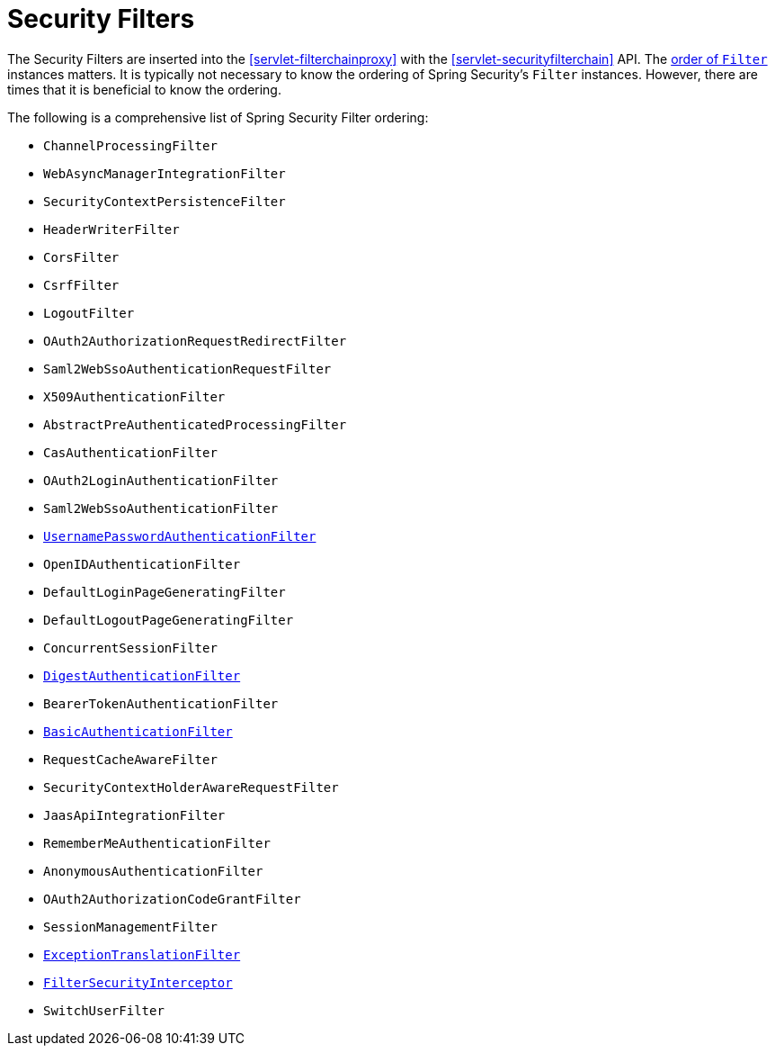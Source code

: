 [[servlet-security-filters]]
= Security Filters

The Security Filters are inserted into the <<servlet-filterchainproxy>> with the <<servlet-securityfilterchain>> API.
The <<servlet-filters-review,order of `Filter`>> instances matters.
It is typically not necessary to know the ordering of Spring Security's `Filter` instances.
However, there are times that it is beneficial to know the ordering.

The following is a comprehensive list of Spring Security Filter ordering:

* `ChannelProcessingFilter`
* `WebAsyncManagerIntegrationFilter`
* `SecurityContextPersistenceFilter`
* `HeaderWriterFilter`
* `CorsFilter`
* `CsrfFilter`
* `LogoutFilter`
* `OAuth2AuthorizationRequestRedirectFilter`
* `Saml2WebSsoAuthenticationRequestFilter`
* `X509AuthenticationFilter`
* `AbstractPreAuthenticatedProcessingFilter`
* `CasAuthenticationFilter`
* `OAuth2LoginAuthenticationFilter`
* `Saml2WebSsoAuthenticationFilter`
* <<servlet-authentication-usernamepasswordauthenticationfilter,`UsernamePasswordAuthenticationFilter`>>
* `OpenIDAuthenticationFilter`
* `DefaultLoginPageGeneratingFilter`
* `DefaultLogoutPageGeneratingFilter`
* `ConcurrentSessionFilter`
* <<servlet-authentication-digest,`DigestAuthenticationFilter`>>
* `BearerTokenAuthenticationFilter`
* <<servlet-authentication-basic,`BasicAuthenticationFilter`>>
* `RequestCacheAwareFilter`
* `SecurityContextHolderAwareRequestFilter`
* `JaasApiIntegrationFilter`
* `RememberMeAuthenticationFilter`
* `AnonymousAuthenticationFilter`
* `OAuth2AuthorizationCodeGrantFilter`
* `SessionManagementFilter`
* <<servlet-exceptiontranslationfilter,`ExceptionTranslationFilter`>>
* <<servlet-authorization-filtersecurityinterceptor,`FilterSecurityInterceptor`>>
* `SwitchUserFilter`
